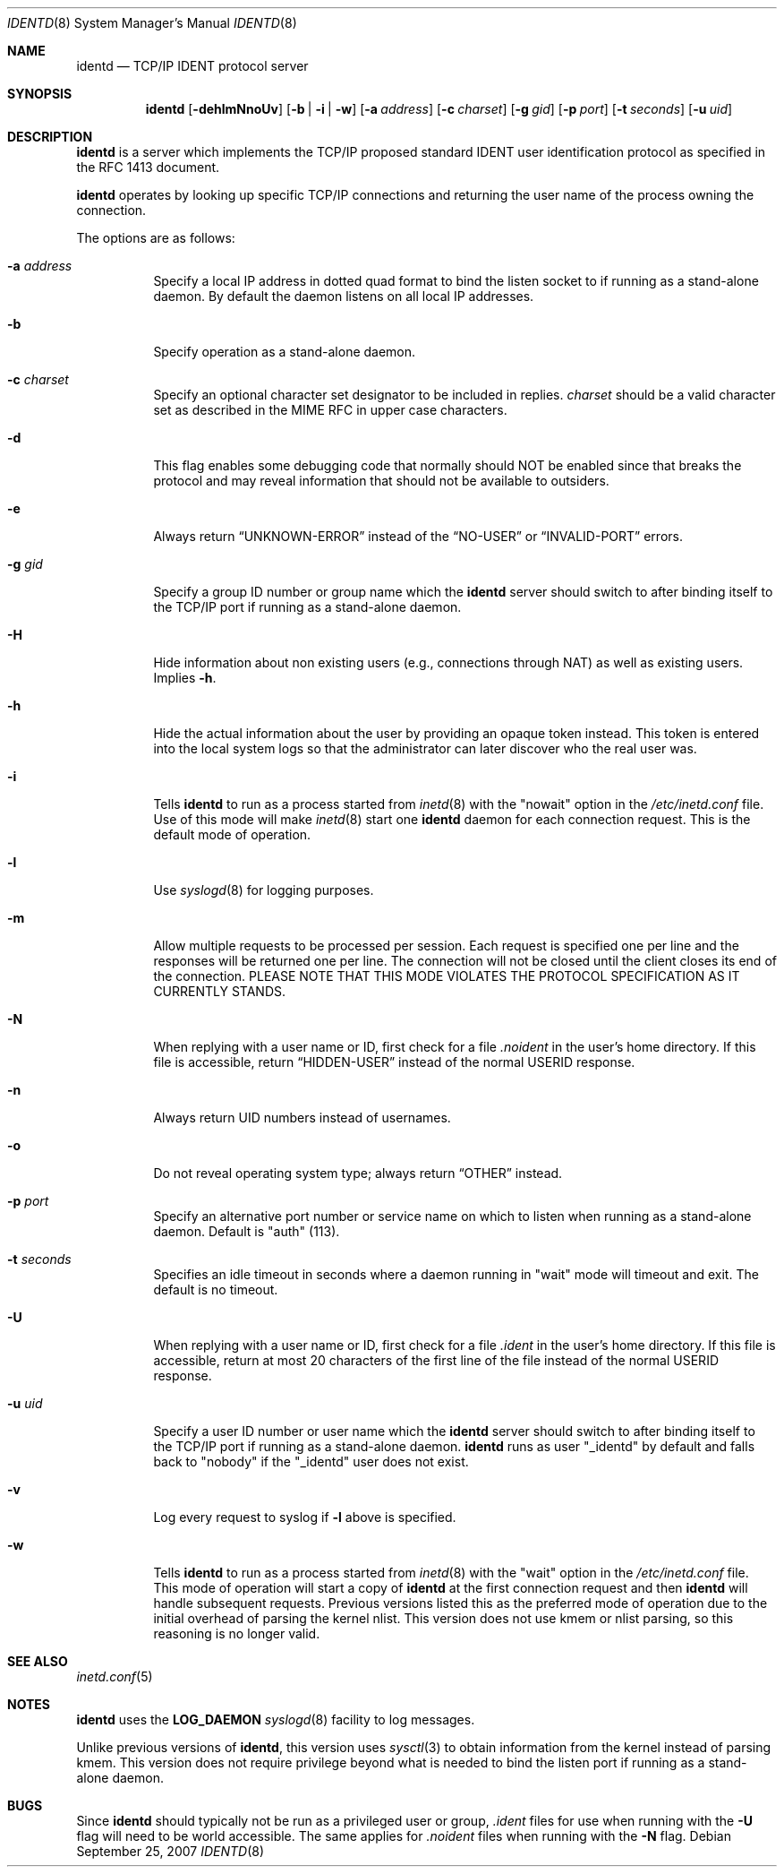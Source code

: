 .\"	$OpenBSD: src/libexec/identd/identd.8,v 1.26 2007/09/25 14:21:30 jmc Exp $
.\"
.\" Copyright (c) 1997, Jason Downs.  All rights reserved.
.\"
.\" Redistribution and use in source and binary forms, with or without
.\" modification, are permitted provided that the following conditions
.\" are met:
.\" 1. Redistributions of source code must retain the above copyright
.\"    notice, this list of conditions and the following disclaimer.
.\" 2. Redistributions in binary form must reproduce the above copyright
.\"    notice, this list of conditions and the following disclaimer in the
.\"    documentation and/or other materials provided with the distribution.
.\"
.\" THIS SOFTWARE IS PROVIDED BY THE AUTHOR(S) ``AS IS'' AND ANY EXPRESS
.\" OR IMPLIED WARRANTIES, INCLUDING, BUT NOT LIMITED TO, THE IMPLIED
.\" WARRANTIES OF MERCHANTABILITY AND FITNESS FOR A PARTICULAR PURPOSE ARE
.\" DISCLAIMED.  IN NO EVENT SHALL THE AUTHOR(S) BE LIABLE FOR ANY DIRECT,
.\" INDIRECT, INCIDENTAL, SPECIAL, EXEMPLARY, OR CONSEQUENTIAL DAMAGES
.\" (INCLUDING, BUT NOT LIMITED TO, PROCUREMENT OF SUBSTITUTE GOODS OR
.\" SERVICES; LOSS OF USE, DATA, OR PROFITS; OR BUSINESS INTERRUPTION) HOWEVER
.\" CAUSED AND ON ANY THEORY OF LIABILITY, WHETHER IN CONTRACT, STRICT
.\" LIABILITY, OR TORT (INCLUDING NEGLIGENCE OR OTHERWISE) ARISING IN ANY WAY
.\" OUT OF THE USE OF THIS SOFTWARE, EVEN IF ADVISED OF THE POSSIBILITY OF
.\" SUCH DAMAGE.
.\"
.\" @(#)identd.8 1.9 92/02/11 Lysator
.\" Copyright (c) 1992 Peter Eriksson, Lysator, Linkoping University.
.\" This software has been released into the public domain.
.\"
.Dd $Mdocdate: September 25 2007 $
.Dt IDENTD 8
.Os
.Sh NAME
.Nm identd
.Nd TCP/IP IDENT protocol server
.Sh SYNOPSIS
.Nm identd
.Bk -words
.Op Fl dehlmNnoUv
.Op Fl b | i | w
.Op Fl a Ar address
.Op Fl c Ar charset
.Op Fl g Ar gid
.Op Fl p Ar port
.Op Fl t Ar seconds
.Op Fl u Ar uid
.Ek
.Sh DESCRIPTION
.Nm
is a server which implements the TCP/IP proposed standard
IDENT user identification protocol
as specified in the RFC 1413 document.
.Pp
.Nm
operates by looking up specific TCP/IP
connections and returning the user name of the
process owning the connection.
.Pp
The options are as follows:
.Bl -tag -width Ds
.It Fl a Ar address
Specify a local IP address in dotted quad format
to bind the listen socket to if running as a stand-alone daemon.
By default the daemon listens on all local IP addresses.
.It Fl b
Specify operation as a stand-alone daemon.
.It Fl c Ar charset
Specify an optional character set designator to be included in replies.
.Ar charset
should be a valid character set as described in the
MIME RFC in upper case characters.
.It Fl d
This flag enables some debugging code that normally should NOT
be enabled since that breaks the protocol and may reveal information
that should not be available to outsiders.
.It Fl e
Always return
.Dq UNKNOWN-ERROR
instead of the
.Dq NO-USER
or
.Dq INVALID-PORT
errors.
.It Fl g Ar gid
Specify a group ID number or group name which the
.Nm
server should
switch to after binding itself to the
TCP/IP port if running as a stand-alone daemon.
.It Fl H
Hide information about non existing users (e.g., connections through NAT) as
well as existing users.
Implies
.Fl h .
.It Fl h
Hide the actual information about the user by providing an opaque
token instead.
This token is entered into the local system logs
so that the administrator can later discover who the real user was.
.It Fl i
Tells
.Nm identd
to run as a process started from
.Xr inetd 8
with the "nowait" option in the
.Pa /etc/inetd.conf
file.
Use of this mode will make
.Xr inetd 8
start one
.Nm
daemon for each connection request.
This is the default mode of operation.
.It Fl l
Use
.Xr syslogd 8
for logging purposes.
.It Fl m
Allow multiple requests to be processed per session.
Each request is specified one per line and the responses will be returned
one per line.
The connection will not be closed until the client closes its end of
the connection.
PLEASE NOTE THAT THIS MODE VIOLATES THE PROTOCOL SPECIFICATION AS
IT CURRENTLY STANDS.
.It Fl N
When replying with a user name or ID, first
check for a file
.Pa .noident
in the user's home directory.
If this file is accessible, return
.Dq HIDDEN-USER
instead of the normal USERID response.
.It Fl n
Always return UID numbers instead of usernames.
.It Fl o
Do not reveal operating system type;
always return
.Dq OTHER
instead.
.It Fl p Ar port
Specify an alternative port number or service name
on which to listen when running as a stand-alone daemon.
Default is "auth" (113).
.It Fl t Ar seconds
Specifies an idle timeout in seconds where a daemon running in
"wait" mode will timeout and exit.
The default is no timeout.
.It Fl U
When replying with a user name or ID, first
check for a file
.Pa .ident
in the user's home directory.
If this file is accessible, return
at most 20 characters of the first line of the file
instead of the normal USERID response.
.It Fl u Ar uid
Specify a user ID number or user name which the
.Nm identd
server should
switch to after binding itself to the
TCP/IP port if running as a stand-alone daemon.
.Nm
runs as user
.Qq _identd
by default and falls back to
.Qq nobody
if the
.Qq _identd
user does not exist.
.It Fl v
Log every request to syslog if
.Fl l
above is specified.
.It Fl w
Tells
.Nm identd
to run as a process started from
.Xr inetd 8
with the "wait" option in the
.Pa /etc/inetd.conf
file.
This mode of operation will start a copy of
.Nm
at the first connection request and then
.Nm
will handle subsequent requests.
Previous versions listed this as the preferred mode of
operation due to the initial overhead of parsing the kernel nlist.
This version does not use kmem or nlist parsing, so this reasoning
is no longer valid.
.El
.Sh SEE ALSO
.Xr inetd.conf 5
.Sh NOTES
.Nm
uses the
.Li LOG_DAEMON
.Xr syslogd 8
facility to log messages.
.Pp
Unlike previous versions of
.Nm identd ,
this version uses
.Xr sysctl 3
to obtain information from the kernel instead of parsing kmem.
This version does not require privilege beyond what is needed to bind
the listen port if running as a stand-alone daemon.
.Sh BUGS
Since
.Nm identd
should typically not be run as a privileged user or group,
.Pa .ident
files for use when running with the
.Fl U
flag will need to be world accessible.
The same applies for
.Pa .noident
files when running with the
.Fl N
flag.

